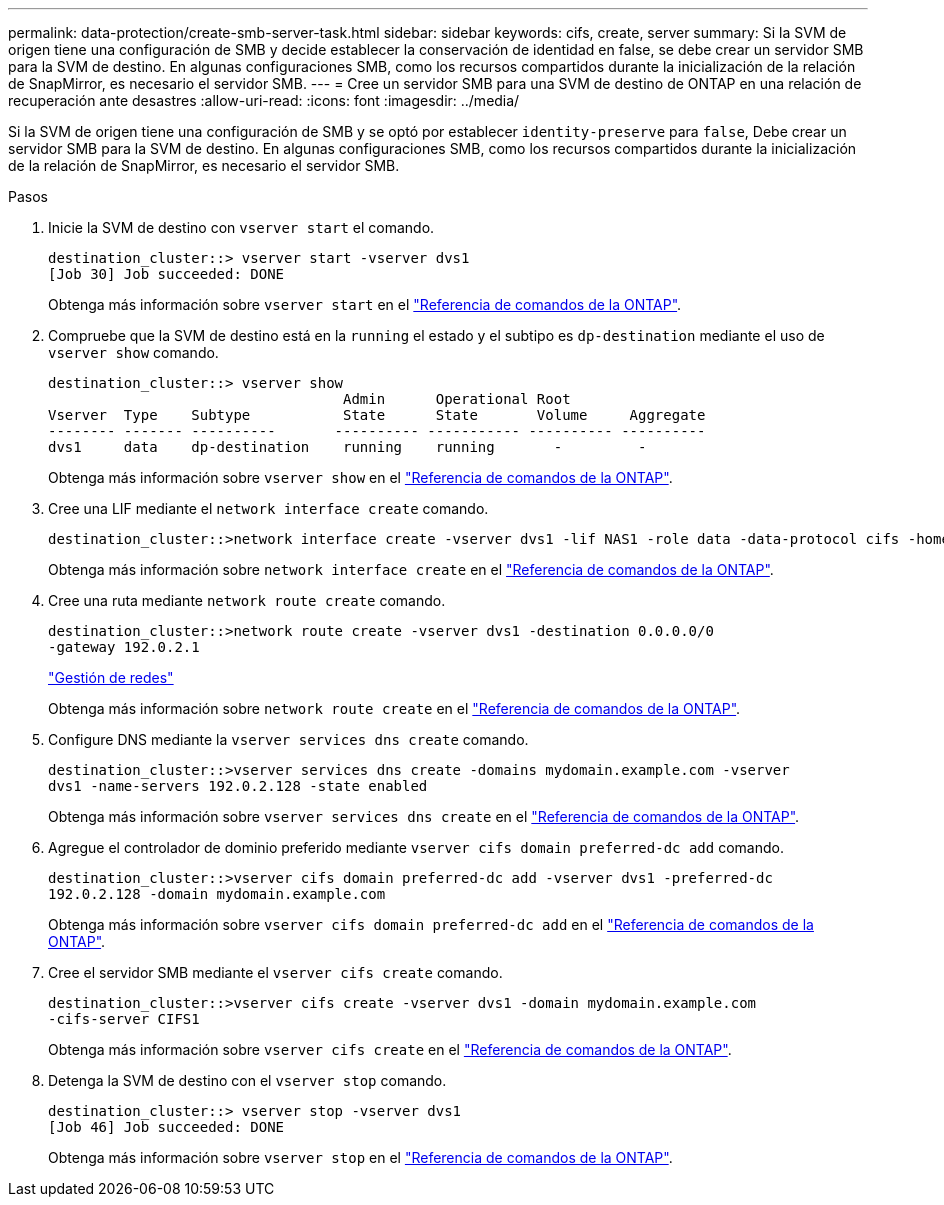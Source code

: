 ---
permalink: data-protection/create-smb-server-task.html 
sidebar: sidebar 
keywords: cifs, create, server 
summary: Si la SVM de origen tiene una configuración de SMB y decide establecer la conservación de identidad en false, se debe crear un servidor SMB para la SVM de destino. En algunas configuraciones SMB, como los recursos compartidos durante la inicialización de la relación de SnapMirror, es necesario el servidor SMB. 
---
= Cree un servidor SMB para una SVM de destino de ONTAP en una relación de recuperación ante desastres
:allow-uri-read: 
:icons: font
:imagesdir: ../media/


[role="lead"]
Si la SVM de origen tiene una configuración de SMB y se optó por establecer `identity-preserve` para `false`, Debe crear un servidor SMB para la SVM de destino. En algunas configuraciones SMB, como los recursos compartidos durante la inicialización de la relación de SnapMirror, es necesario el servidor SMB.

.Pasos
. Inicie la SVM de destino con `vserver start` el comando.
+
[listing]
----
destination_cluster::> vserver start -vserver dvs1
[Job 30] Job succeeded: DONE
----
+
Obtenga más información sobre `vserver start` en el link:https://docs.netapp.com/us-en/ontap-cli/vserver-start.html["Referencia de comandos de la ONTAP"^].

. Compruebe que la SVM de destino está en la `running` el estado y el subtipo es `dp-destination` mediante el uso de `vserver show` comando.
+
[listing]
----
destination_cluster::> vserver show
                                   Admin      Operational Root
Vserver  Type    Subtype           State      State       Volume     Aggregate
-------- ------- ----------       ---------- ----------- ---------- ----------
dvs1     data    dp-destination    running    running       -         -
----
+
Obtenga más información sobre `vserver show` en el link:https://docs.netapp.com/us-en/ontap-cli/vserver-show.html["Referencia de comandos de la ONTAP"^].

. Cree una LIF mediante el `network interface create` comando.
+
[listing]
----
destination_cluster::>network interface create -vserver dvs1 -lif NAS1 -role data -data-protocol cifs -home-node destination_cluster-01 -home-port a0a-101  -address 192.0.2.128 -netmask 255.255.255.128
----
+
Obtenga más información sobre `network interface create` en el link:https://docs.netapp.com/us-en/ontap-cli/network-interface-create.html["Referencia de comandos de la ONTAP"^].

. Cree una ruta mediante `network route create` comando.
+
[listing]
----
destination_cluster::>network route create -vserver dvs1 -destination 0.0.0.0/0
-gateway 192.0.2.1
----
+
link:../networking/networking_reference.html["Gestión de redes"]

+
Obtenga más información sobre `network route create` en el link:https://docs.netapp.com/us-en/ontap-cli/network-route-create.html["Referencia de comandos de la ONTAP"^].

. Configure DNS mediante la `vserver services dns create` comando.
+
[listing]
----
destination_cluster::>vserver services dns create -domains mydomain.example.com -vserver
dvs1 -name-servers 192.0.2.128 -state enabled
----
+
Obtenga más información sobre `vserver services dns create` en el link:https://docs.netapp.com/us-en/ontap-cli/search.html?q=vserver+services+dns+create["Referencia de comandos de la ONTAP"^].

. Agregue el controlador de dominio preferido mediante `vserver cifs domain preferred-dc add` comando.
+
[listing]
----
destination_cluster::>vserver cifs domain preferred-dc add -vserver dvs1 -preferred-dc
192.0.2.128 -domain mydomain.example.com
----
+
Obtenga más información sobre `vserver cifs domain preferred-dc add` en el link:https://docs.netapp.com/us-en/ontap-cli/vserver-cifs-domain-preferred-dc-add.html["Referencia de comandos de la ONTAP"^].

. Cree el servidor SMB mediante el `vserver cifs create` comando.
+
[listing]
----
destination_cluster::>vserver cifs create -vserver dvs1 -domain mydomain.example.com
-cifs-server CIFS1
----
+
Obtenga más información sobre `vserver cifs create` en el link:https://docs.netapp.com/us-en/ontap-cli/vserver-cifs-create.html["Referencia de comandos de la ONTAP"^].

. Detenga la SVM de destino con el `vserver stop` comando.
+
[listing]
----
destination_cluster::> vserver stop -vserver dvs1
[Job 46] Job succeeded: DONE
----
+
Obtenga más información sobre `vserver stop` en el link:https://docs.netapp.com/us-en/ontap-cli/vserver-stop.html["Referencia de comandos de la ONTAP"^].



